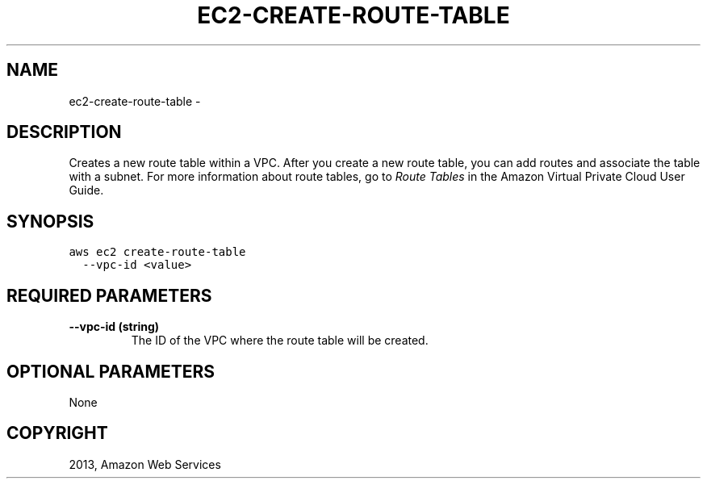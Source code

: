 .TH "EC2-CREATE-ROUTE-TABLE" "1" "March 09, 2013" "0.8" "aws-cli"
.SH NAME
ec2-create-route-table \- 
.
.nr rst2man-indent-level 0
.
.de1 rstReportMargin
\\$1 \\n[an-margin]
level \\n[rst2man-indent-level]
level margin: \\n[rst2man-indent\\n[rst2man-indent-level]]
-
\\n[rst2man-indent0]
\\n[rst2man-indent1]
\\n[rst2man-indent2]
..
.de1 INDENT
.\" .rstReportMargin pre:
. RS \\$1
. nr rst2man-indent\\n[rst2man-indent-level] \\n[an-margin]
. nr rst2man-indent-level +1
.\" .rstReportMargin post:
..
.de UNINDENT
. RE
.\" indent \\n[an-margin]
.\" old: \\n[rst2man-indent\\n[rst2man-indent-level]]
.nr rst2man-indent-level -1
.\" new: \\n[rst2man-indent\\n[rst2man-indent-level]]
.in \\n[rst2man-indent\\n[rst2man-indent-level]]u
..
.\" Man page generated from reStructuredText.
.
.SH DESCRIPTION
.sp
Creates a new route table within a VPC. After you create a new route table, you
can add routes and associate the table with a subnet. For more information about
route tables, go to \fI\%Route Tables\fP in the Amazon Virtual Private Cloud
User Guide.
.SH SYNOPSIS
.sp
.nf
.ft C
aws ec2 create\-route\-table
  \-\-vpc\-id <value>
.ft P
.fi
.SH REQUIRED PARAMETERS
.INDENT 0.0
.TP
.B \fB\-\-vpc\-id\fP  (string)
The ID of the VPC where the route table will be created.
.UNINDENT
.SH OPTIONAL PARAMETERS
.sp
None
.SH COPYRIGHT
2013, Amazon Web Services
.\" Generated by docutils manpage writer.
.
